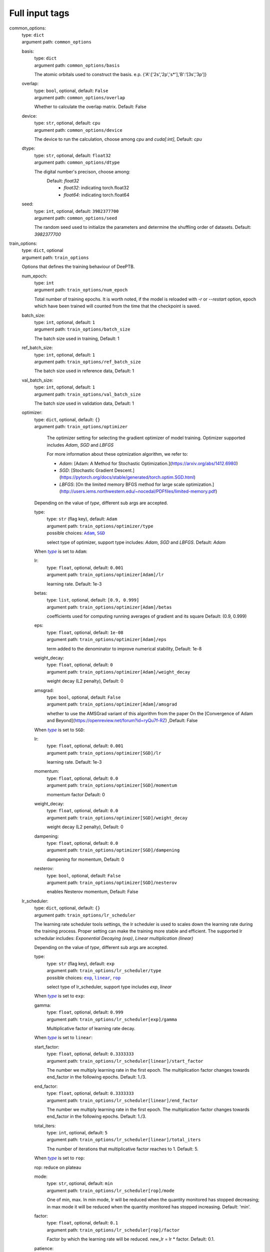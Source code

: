 =================================================
Full input tags
=================================================

.. _`common_options`: 

common_options: 
    | type: ``dict``
    | argument path: ``common_options``

    .. _`common_options/basis`: 

    basis: 
        | type: ``dict``
        | argument path: ``common_options/basis``

        The atomic orbitals used to construct the basis. e.p. {'A':['2s','2p','s*'],'B':'[3s','3p']}

    .. _`common_options/overlap`: 

    overlap: 
        | type: ``bool``, optional, default: ``False``
        | argument path: ``common_options/overlap``

        Whether to calculate the overlap matrix. Default: False

    .. _`common_options/device`: 

    device: 
        | type: ``str``, optional, default: ``cpu``
        | argument path: ``common_options/device``

        The device to run the calculation, choose among `cpu` and `cuda[:int]`, Default: `cpu`

    .. _`common_options/dtype`: 

    dtype: 
        | type: ``str``, optional, default: ``float32``
        | argument path: ``common_options/dtype``

        The digital number's precison, choose among: 
                            Default: `float32`
                                - `float32`: indicating torch.float32
                                - `float64`: indicating torch.float64
                

    .. _`common_options/seed`: 

    seed: 
        | type: ``int``, optional, default: ``3982377700``
        | argument path: ``common_options/seed``

        The random seed used to initialize the parameters and determine the shuffling order of datasets. Default: `3982377700`


.. _`train_options`: 

train_options: 
    | type: ``dict``, optional
    | argument path: ``train_options``

    Options that defines the training behaviour of DeePTB.

    .. _`train_options/num_epoch`: 

    num_epoch: 
        | type: ``int``
        | argument path: ``train_options/num_epoch``

        Total number of training epochs. It is worth noted, if the model is reloaded with `-r` or `--restart` option, epoch which have been trained will counted from the time that the checkpoint is saved.

    .. _`train_options/batch_size`: 

    batch_size: 
        | type: ``int``, optional, default: ``1``
        | argument path: ``train_options/batch_size``

        The batch size used in training, Default: 1

    .. _`train_options/ref_batch_size`: 

    ref_batch_size: 
        | type: ``int``, optional, default: ``1``
        | argument path: ``train_options/ref_batch_size``

        The batch size used in reference data, Default: 1

    .. _`train_options/val_batch_size`: 

    val_batch_size: 
        | type: ``int``, optional, default: ``1``
        | argument path: ``train_options/val_batch_size``

        The batch size used in validation data, Default: 1

    .. _`train_options/optimizer`: 

    optimizer: 
        | type: ``dict``, optional, default: ``{}``
        | argument path: ``train_options/optimizer``

                The optimizer setting for selecting the gradient optimizer of model training. Optimizer supported includes `Adam`, `SGD` and `LBFGS` 

                For more information about these optmization algorithm, we refer to:

                - `Adam`: [Adam: A Method for Stochastic Optimization.](https://arxiv.org/abs/1412.6980)

                - `SGD`: [Stochastic Gradient Descent.](https://pytorch.org/docs/stable/generated/torch.optim.SGD.html)

                - `LBFGS`: [On the limited memory BFGS method for large scale optimization.](http://users.iems.northwestern.edu/~nocedal/PDFfiles/limited-memory.pdf) 

    


        Depending on the value of *type*, different sub args are accepted. 

        .. _`train_options/optimizer/type`: 

        type:
            | type: ``str`` (flag key), default: ``Adam``
            | argument path: ``train_options/optimizer/type`` 
            | possible choices: |code:train_options/optimizer[Adam]|_, |code:train_options/optimizer[SGD]|_

            select type of optimizer, support type includes: `Adam`, `SGD` and `LBFGS`. Default: `Adam`

            .. |code:train_options/optimizer[Adam]| replace:: ``Adam``
            .. _`code:train_options/optimizer[Adam]`: `train_options/optimizer[Adam]`_
            .. |code:train_options/optimizer[SGD]| replace:: ``SGD``
            .. _`code:train_options/optimizer[SGD]`: `train_options/optimizer[SGD]`_

        .. |flag:train_options/optimizer/type| replace:: *type*
        .. _`flag:train_options/optimizer/type`: `train_options/optimizer/type`_


        .. _`train_options/optimizer[Adam]`: 

        When |flag:train_options/optimizer/type|_ is set to ``Adam``: 

        .. _`train_options/optimizer[Adam]/lr`: 

        lr: 
            | type: ``float``, optional, default: ``0.001``
            | argument path: ``train_options/optimizer[Adam]/lr``

            learning rate. Default: 1e-3

        .. _`train_options/optimizer[Adam]/betas`: 

        betas: 
            | type: ``list``, optional, default: ``[0.9, 0.999]``
            | argument path: ``train_options/optimizer[Adam]/betas``

            coefficients used for computing running averages of gradient and its square Default: (0.9, 0.999)

        .. _`train_options/optimizer[Adam]/eps`: 

        eps: 
            | type: ``float``, optional, default: ``1e-08``
            | argument path: ``train_options/optimizer[Adam]/eps``

            term added to the denominator to improve numerical stability, Default: 1e-8

        .. _`train_options/optimizer[Adam]/weight_decay`: 

        weight_decay: 
            | type: ``float``, optional, default: ``0``
            | argument path: ``train_options/optimizer[Adam]/weight_decay``

            weight decay (L2 penalty), Default: 0

        .. _`train_options/optimizer[Adam]/amsgrad`: 

        amsgrad: 
            | type: ``bool``, optional, default: ``False``
            | argument path: ``train_options/optimizer[Adam]/amsgrad``

            whether to use the AMSGrad variant of this algorithm from the paper On the [Convergence of Adam and Beyond](https://openreview.net/forum?id=ryQu7f-RZ) ,Default: False


        .. _`train_options/optimizer[SGD]`: 

        When |flag:train_options/optimizer/type|_ is set to ``SGD``: 

        .. _`train_options/optimizer[SGD]/lr`: 

        lr: 
            | type: ``float``, optional, default: ``0.001``
            | argument path: ``train_options/optimizer[SGD]/lr``

            learning rate. Default: 1e-3

        .. _`train_options/optimizer[SGD]/momentum`: 

        momentum: 
            | type: ``float``, optional, default: ``0.0``
            | argument path: ``train_options/optimizer[SGD]/momentum``

            momentum factor Default: 0

        .. _`train_options/optimizer[SGD]/weight_decay`: 

        weight_decay: 
            | type: ``float``, optional, default: ``0.0``
            | argument path: ``train_options/optimizer[SGD]/weight_decay``

            weight decay (L2 penalty), Default: 0

        .. _`train_options/optimizer[SGD]/dampening`: 

        dampening: 
            | type: ``float``, optional, default: ``0.0``
            | argument path: ``train_options/optimizer[SGD]/dampening``

            dampening for momentum, Default: 0

        .. _`train_options/optimizer[SGD]/nesterov`: 

        nesterov: 
            | type: ``bool``, optional, default: ``False``
            | argument path: ``train_options/optimizer[SGD]/nesterov``

            enables Nesterov momentum, Default: False

    .. _`train_options/lr_scheduler`: 

    lr_scheduler: 
        | type: ``dict``, optional, default: ``{}``
        | argument path: ``train_options/lr_scheduler``

        The learning rate scheduler tools settings, the lr scheduler is used to scales down the learning rate during the training process. Proper setting can make the training more stable and efficient. The supported lr schedular includes: `Exponential Decaying (exp)`, `Linear multiplication (linear)`


        Depending on the value of *type*, different sub args are accepted. 

        .. _`train_options/lr_scheduler/type`: 

        type:
            | type: ``str`` (flag key), default: ``exp``
            | argument path: ``train_options/lr_scheduler/type`` 
            | possible choices: |code:train_options/lr_scheduler[exp]|_, |code:train_options/lr_scheduler[linear]|_, |code:train_options/lr_scheduler[rop]|_

            select type of lr_scheduler, support type includes `exp`, `linear`

            .. |code:train_options/lr_scheduler[exp]| replace:: ``exp``
            .. _`code:train_options/lr_scheduler[exp]`: `train_options/lr_scheduler[exp]`_
            .. |code:train_options/lr_scheduler[linear]| replace:: ``linear``
            .. _`code:train_options/lr_scheduler[linear]`: `train_options/lr_scheduler[linear]`_
            .. |code:train_options/lr_scheduler[rop]| replace:: ``rop``
            .. _`code:train_options/lr_scheduler[rop]`: `train_options/lr_scheduler[rop]`_

        .. |flag:train_options/lr_scheduler/type| replace:: *type*
        .. _`flag:train_options/lr_scheduler/type`: `train_options/lr_scheduler/type`_


        .. _`train_options/lr_scheduler[exp]`: 

        When |flag:train_options/lr_scheduler/type|_ is set to ``exp``: 

        .. _`train_options/lr_scheduler[exp]/gamma`: 

        gamma: 
            | type: ``float``, optional, default: ``0.999``
            | argument path: ``train_options/lr_scheduler[exp]/gamma``

            Multiplicative factor of learning rate decay.


        .. _`train_options/lr_scheduler[linear]`: 

        When |flag:train_options/lr_scheduler/type|_ is set to ``linear``: 

        .. _`train_options/lr_scheduler[linear]/start_factor`: 

        start_factor: 
            | type: ``float``, optional, default: ``0.3333333``
            | argument path: ``train_options/lr_scheduler[linear]/start_factor``

            The number we multiply learning rate in the first epoch.         The multiplication factor changes towards end_factor in the following epochs. Default: 1./3.

        .. _`train_options/lr_scheduler[linear]/end_factor`: 

        end_factor: 
            | type: ``float``, optional, default: ``0.3333333``
            | argument path: ``train_options/lr_scheduler[linear]/end_factor``

            The number we multiply learning rate in the first epoch.     The multiplication factor changes towards end_factor in the following epochs. Default: 1./3.

        .. _`train_options/lr_scheduler[linear]/total_iters`: 

        total_iters: 
            | type: ``int``, optional, default: ``5``
            | argument path: ``train_options/lr_scheduler[linear]/total_iters``

            The number of iterations that multiplicative factor reaches to 1. Default: 5.


        .. _`train_options/lr_scheduler[rop]`: 

        When |flag:train_options/lr_scheduler/type|_ is set to ``rop``: 

        rop: reduce on plateau

        .. _`train_options/lr_scheduler[rop]/mode`: 

        mode: 
            | type: ``str``, optional, default: ``min``
            | argument path: ``train_options/lr_scheduler[rop]/mode``

            One of min, max. In min mode, lr will be reduced when the quantity monitored has stopped decreasing;         in max mode it will be reduced when the quantity monitored has stopped increasing. Default: 'min'.

        .. _`train_options/lr_scheduler[rop]/factor`: 

        factor: 
            | type: ``float``, optional, default: ``0.1``
            | argument path: ``train_options/lr_scheduler[rop]/factor``

            Factor by which the learning rate will be reduced. new_lr = lr * factor. Default: 0.1.

        .. _`train_options/lr_scheduler[rop]/patience`: 

        patience: 
            | type: ``int``, optional, default: ``10``
            | argument path: ``train_options/lr_scheduler[rop]/patience``

            Number of epochs with no improvement after which learning rate will be reduced. For example,         if patience = 2, then we will ignore the first 2 epochs with no improvement,         and will only decrease the LR after the 3rd epoch if the loss still hasn't improved then. Default: 10.

        .. _`train_options/lr_scheduler[rop]/threshold`: 

        threshold: 
            | type: ``float``, optional, default: ``0.0001``
            | argument path: ``train_options/lr_scheduler[rop]/threshold``

            Threshold for measuring the new optimum, to only focus on significant changes. Default: 1e-4.

        .. _`train_options/lr_scheduler[rop]/threshold_mode`: 

        threshold_mode: 
            | type: ``str``, optional, default: ``rel``
            | argument path: ``train_options/lr_scheduler[rop]/threshold_mode``

            One of rel, abs. In rel mode, dynamic_threshold = best * ( 1 + threshold ) in 'max' mode or         best * ( 1 - threshold ) in min mode. In abs mode,         dynamic_threshold = best + threshold in max mode or best - threshold in min mode. Default: 'rel'.

        .. _`train_options/lr_scheduler[rop]/cooldown`: 

        cooldown: 
            | type: ``int``, optional, default: ``0``
            | argument path: ``train_options/lr_scheduler[rop]/cooldown``

            Number of epochs to wait before resuming normal operation after lr has been reduced. Default: 0.

        .. _`train_options/lr_scheduler[rop]/min_lr`: 

        min_lr: 
            | type: ``list`` | ``float``, optional, default: ``0``
            | argument path: ``train_options/lr_scheduler[rop]/min_lr``

            A scalar or a list of scalars.         A lower bound on the learning rate of all param groups or each group respectively. Default: 0.

        .. _`train_options/lr_scheduler[rop]/eps`: 

        eps: 
            | type: ``float``, optional, default: ``1e-08``
            | argument path: ``train_options/lr_scheduler[rop]/eps``

            Minimal decay applied to lr.         If the difference between new and old lr is smaller than eps, the update is ignored. Default: 1e-8.

    .. _`train_options/save_freq`: 

    save_freq: 
        | type: ``int``, optional, default: ``10``
        | argument path: ``train_options/save_freq``

        Frequency, or every how many iteration to saved the current model into checkpoints, The name of checkpoint is formulated as `latest|best_dptb|nnsk_b<bond_cutoff>_c<sk_cutoff>_w<sk_decay_w>`. Default: `10`

    .. _`train_options/validation_freq`: 

    validation_freq: 
        | type: ``int``, optional, default: ``10``
        | argument path: ``train_options/validation_freq``

        Frequency or every how many iteration to do model validation on validation datasets. Default: `10`

    .. _`train_options/display_freq`: 

    display_freq: 
        | type: ``int``, optional, default: ``1``
        | argument path: ``train_options/display_freq``

        Frequency, or every how many iteration to display the training log to screem. Default: `1`

    .. _`train_options/max_ckpt`: 

    max_ckpt: 
        | type: ``int``, optional, default: ``4``
        | argument path: ``train_options/max_ckpt``

        The maximum number of saved checkpoints, Default: 4

    .. _`train_options/loss_options`: 

    loss_options: 
        | type: ``dict``
        | argument path: ``train_options/loss_options``

        .. _`train_options/loss_options/train`: 

        train: 
            | type: ``dict``
            | argument path: ``train_options/loss_options/train``

            Loss options for training.


            Depending on the value of *method*, different sub args are accepted. 

            .. _`train_options/loss_options/train/method`: 

            method:
                | type: ``str`` (flag key)
                | argument path: ``train_options/loss_options/train/method`` 
                | possible choices: |code:train_options/loss_options/train[hamil]|_, |code:train_options/loss_options/train[eigvals]|_, |code:train_options/loss_options/train[hamil_abs]|_, |code:train_options/loss_options/train[hamil_blas]|_

                The loss function type, defined by a string like `<fitting target>_<loss type>`, Default: `eigs_l2dsf`. supported loss functions includes:

                                    - `eigvals`: The mse loss predicted and labeled eigenvalues and Delta eigenvalues between different k.
                                    - `hamil`: 
                                    - `hamil_abs`:
                                    - `hamil_blas`:
                

                .. |code:train_options/loss_options/train[hamil]| replace:: ``hamil``
                .. _`code:train_options/loss_options/train[hamil]`: `train_options/loss_options/train[hamil]`_
                .. |code:train_options/loss_options/train[eigvals]| replace:: ``eigvals``
                .. _`code:train_options/loss_options/train[eigvals]`: `train_options/loss_options/train[eigvals]`_
                .. |code:train_options/loss_options/train[hamil_abs]| replace:: ``hamil_abs``
                .. _`code:train_options/loss_options/train[hamil_abs]`: `train_options/loss_options/train[hamil_abs]`_
                .. |code:train_options/loss_options/train[hamil_blas]| replace:: ``hamil_blas``
                .. _`code:train_options/loss_options/train[hamil_blas]`: `train_options/loss_options/train[hamil_blas]`_

            .. |flag:train_options/loss_options/train/method| replace:: *method*
            .. _`flag:train_options/loss_options/train/method`: `train_options/loss_options/train/method`_


            .. _`train_options/loss_options/train[hamil]`: 

            When |flag:train_options/loss_options/train/method|_ is set to ``hamil``: 

            .. _`train_options/loss_options/train[hamil]/onsite_shift`: 

            onsite_shift: 
                | type: ``bool``, optional, default: ``False``
                | argument path: ``train_options/loss_options/train[hamil]/onsite_shift``

                Whether to use onsite shift in loss function. Default: False


            .. _`train_options/loss_options/train[eigvals]`: 

            When |flag:train_options/loss_options/train/method|_ is set to ``eigvals``: 

            .. _`train_options/loss_options/train[eigvals]/diff_on`: 

            diff_on: 
                | type: ``bool``, optional, default: ``False``
                | argument path: ``train_options/loss_options/train[eigvals]/diff_on``

                Whether to use random differences in loss function. Default: False

            .. _`train_options/loss_options/train[eigvals]/eout_weight`: 

            eout_weight: 
                | type: ``float``, optional, default: ``0.01``
                | argument path: ``train_options/loss_options/train[eigvals]/eout_weight``

                The weight of eigenvalue out of range. Default: 0.01

            .. _`train_options/loss_options/train[eigvals]/diff_weight`: 

            diff_weight: 
                | type: ``float``, optional, default: ``0.01``
                | argument path: ``train_options/loss_options/train[eigvals]/diff_weight``

                The weight of eigenvalue difference. Default: 0.01


            .. _`train_options/loss_options/train[hamil_abs]`: 

            When |flag:train_options/loss_options/train/method|_ is set to ``hamil_abs``: 

            .. _`train_options/loss_options/train[hamil_abs]/onsite_shift`: 

            onsite_shift: 
                | type: ``bool``, optional, default: ``False``
                | argument path: ``train_options/loss_options/train[hamil_abs]/onsite_shift``

                Whether to use onsite shift in loss function. Default: False


            .. _`train_options/loss_options/train[hamil_blas]`: 

            When |flag:train_options/loss_options/train/method|_ is set to ``hamil_blas``: 

            .. _`train_options/loss_options/train[hamil_blas]/onsite_shift`: 

            onsite_shift: 
                | type: ``bool``, optional, default: ``False``
                | argument path: ``train_options/loss_options/train[hamil_blas]/onsite_shift``

                Whether to use onsite shift in loss function. Default: False

        .. _`train_options/loss_options/validation`: 

        validation: 
            | type: ``dict``, optional
            | argument path: ``train_options/loss_options/validation``

            Loss options for validation.


            Depending on the value of *method*, different sub args are accepted. 

            .. _`train_options/loss_options/validation/method`: 

            method:
                | type: ``str`` (flag key)
                | argument path: ``train_options/loss_options/validation/method`` 
                | possible choices: |code:train_options/loss_options/validation[hamil]|_, |code:train_options/loss_options/validation[eigvals]|_, |code:train_options/loss_options/validation[hamil_abs]|_, |code:train_options/loss_options/validation[hamil_blas]|_

                The loss function type, defined by a string like `<fitting target>_<loss type>`, Default: `eigs_l2dsf`. supported loss functions includes:

                                    - `eigvals`: The mse loss predicted and labeled eigenvalues and Delta eigenvalues between different k.
                                    - `hamil`: 
                                    - `hamil_abs`:
                                    - `hamil_blas`:
                

                .. |code:train_options/loss_options/validation[hamil]| replace:: ``hamil``
                .. _`code:train_options/loss_options/validation[hamil]`: `train_options/loss_options/validation[hamil]`_
                .. |code:train_options/loss_options/validation[eigvals]| replace:: ``eigvals``
                .. _`code:train_options/loss_options/validation[eigvals]`: `train_options/loss_options/validation[eigvals]`_
                .. |code:train_options/loss_options/validation[hamil_abs]| replace:: ``hamil_abs``
                .. _`code:train_options/loss_options/validation[hamil_abs]`: `train_options/loss_options/validation[hamil_abs]`_
                .. |code:train_options/loss_options/validation[hamil_blas]| replace:: ``hamil_blas``
                .. _`code:train_options/loss_options/validation[hamil_blas]`: `train_options/loss_options/validation[hamil_blas]`_

            .. |flag:train_options/loss_options/validation/method| replace:: *method*
            .. _`flag:train_options/loss_options/validation/method`: `train_options/loss_options/validation/method`_


            .. _`train_options/loss_options/validation[hamil]`: 

            When |flag:train_options/loss_options/validation/method|_ is set to ``hamil``: 

            .. _`train_options/loss_options/validation[hamil]/onsite_shift`: 

            onsite_shift: 
                | type: ``bool``, optional, default: ``False``
                | argument path: ``train_options/loss_options/validation[hamil]/onsite_shift``

                Whether to use onsite shift in loss function. Default: False


            .. _`train_options/loss_options/validation[eigvals]`: 

            When |flag:train_options/loss_options/validation/method|_ is set to ``eigvals``: 

            .. _`train_options/loss_options/validation[eigvals]/diff_on`: 

            diff_on: 
                | type: ``bool``, optional, default: ``False``
                | argument path: ``train_options/loss_options/validation[eigvals]/diff_on``

                Whether to use random differences in loss function. Default: False

            .. _`train_options/loss_options/validation[eigvals]/eout_weight`: 

            eout_weight: 
                | type: ``float``, optional, default: ``0.01``
                | argument path: ``train_options/loss_options/validation[eigvals]/eout_weight``

                The weight of eigenvalue out of range. Default: 0.01

            .. _`train_options/loss_options/validation[eigvals]/diff_weight`: 

            diff_weight: 
                | type: ``float``, optional, default: ``0.01``
                | argument path: ``train_options/loss_options/validation[eigvals]/diff_weight``

                The weight of eigenvalue difference. Default: 0.01


            .. _`train_options/loss_options/validation[hamil_abs]`: 

            When |flag:train_options/loss_options/validation/method|_ is set to ``hamil_abs``: 

            .. _`train_options/loss_options/validation[hamil_abs]/onsite_shift`: 

            onsite_shift: 
                | type: ``bool``, optional, default: ``False``
                | argument path: ``train_options/loss_options/validation[hamil_abs]/onsite_shift``

                Whether to use onsite shift in loss function. Default: False


            .. _`train_options/loss_options/validation[hamil_blas]`: 

            When |flag:train_options/loss_options/validation/method|_ is set to ``hamil_blas``: 

            .. _`train_options/loss_options/validation[hamil_blas]/onsite_shift`: 

            onsite_shift: 
                | type: ``bool``, optional, default: ``False``
                | argument path: ``train_options/loss_options/validation[hamil_blas]/onsite_shift``

                Whether to use onsite shift in loss function. Default: False

        .. _`train_options/loss_options/reference`: 

        reference: 
            | type: ``dict``, optional
            | argument path: ``train_options/loss_options/reference``

            Loss options for reference data in training.


            Depending on the value of *method*, different sub args are accepted. 

            .. _`train_options/loss_options/reference/method`: 

            method:
                | type: ``str`` (flag key)
                | argument path: ``train_options/loss_options/reference/method`` 
                | possible choices: |code:train_options/loss_options/reference[hamil]|_, |code:train_options/loss_options/reference[eigvals]|_, |code:train_options/loss_options/reference[hamil_abs]|_, |code:train_options/loss_options/reference[hamil_blas]|_

                The loss function type, defined by a string like `<fitting target>_<loss type>`, Default: `eigs_l2dsf`. supported loss functions includes:

                                    - `eigvals`: The mse loss predicted and labeled eigenvalues and Delta eigenvalues between different k.
                                    - `hamil`: 
                                    - `hamil_abs`:
                                    - `hamil_blas`:
                

                .. |code:train_options/loss_options/reference[hamil]| replace:: ``hamil``
                .. _`code:train_options/loss_options/reference[hamil]`: `train_options/loss_options/reference[hamil]`_
                .. |code:train_options/loss_options/reference[eigvals]| replace:: ``eigvals``
                .. _`code:train_options/loss_options/reference[eigvals]`: `train_options/loss_options/reference[eigvals]`_
                .. |code:train_options/loss_options/reference[hamil_abs]| replace:: ``hamil_abs``
                .. _`code:train_options/loss_options/reference[hamil_abs]`: `train_options/loss_options/reference[hamil_abs]`_
                .. |code:train_options/loss_options/reference[hamil_blas]| replace:: ``hamil_blas``
                .. _`code:train_options/loss_options/reference[hamil_blas]`: `train_options/loss_options/reference[hamil_blas]`_

            .. |flag:train_options/loss_options/reference/method| replace:: *method*
            .. _`flag:train_options/loss_options/reference/method`: `train_options/loss_options/reference/method`_


            .. _`train_options/loss_options/reference[hamil]`: 

            When |flag:train_options/loss_options/reference/method|_ is set to ``hamil``: 

            .. _`train_options/loss_options/reference[hamil]/onsite_shift`: 

            onsite_shift: 
                | type: ``bool``, optional, default: ``False``
                | argument path: ``train_options/loss_options/reference[hamil]/onsite_shift``

                Whether to use onsite shift in loss function. Default: False


            .. _`train_options/loss_options/reference[eigvals]`: 

            When |flag:train_options/loss_options/reference/method|_ is set to ``eigvals``: 

            .. _`train_options/loss_options/reference[eigvals]/diff_on`: 

            diff_on: 
                | type: ``bool``, optional, default: ``False``
                | argument path: ``train_options/loss_options/reference[eigvals]/diff_on``

                Whether to use random differences in loss function. Default: False

            .. _`train_options/loss_options/reference[eigvals]/eout_weight`: 

            eout_weight: 
                | type: ``float``, optional, default: ``0.01``
                | argument path: ``train_options/loss_options/reference[eigvals]/eout_weight``

                The weight of eigenvalue out of range. Default: 0.01

            .. _`train_options/loss_options/reference[eigvals]/diff_weight`: 

            diff_weight: 
                | type: ``float``, optional, default: ``0.01``
                | argument path: ``train_options/loss_options/reference[eigvals]/diff_weight``

                The weight of eigenvalue difference. Default: 0.01


            .. _`train_options/loss_options/reference[hamil_abs]`: 

            When |flag:train_options/loss_options/reference/method|_ is set to ``hamil_abs``: 

            .. _`train_options/loss_options/reference[hamil_abs]/onsite_shift`: 

            onsite_shift: 
                | type: ``bool``, optional, default: ``False``
                | argument path: ``train_options/loss_options/reference[hamil_abs]/onsite_shift``

                Whether to use onsite shift in loss function. Default: False


            .. _`train_options/loss_options/reference[hamil_blas]`: 

            When |flag:train_options/loss_options/reference/method|_ is set to ``hamil_blas``: 

            .. _`train_options/loss_options/reference[hamil_blas]/onsite_shift`: 

            onsite_shift: 
                | type: ``bool``, optional, default: ``False``
                | argument path: ``train_options/loss_options/reference[hamil_blas]/onsite_shift``

                Whether to use onsite shift in loss function. Default: False


.. _`data_options`: 

data_options: 
    | type: ``dict``
    | argument path: ``data_options``

    The options for dataset settings in training.

    .. _`data_options/train`: 

    train: 
        | type: ``dict``
        | argument path: ``data_options/train``

        The dataset settings for training.

        .. _`data_options/train/type`: 

        type: 
            | type: ``str``, optional, default: ``DefaultDataset``
            | argument path: ``data_options/train/type``

            The type of dataset.

        .. _`data_options/train/root`: 

        root: 
            | type: ``str``
            | argument path: ``data_options/train/root``

            This is where the dataset stores data files.

        .. _`data_options/train/prefix`: 

        prefix: 
            | type: ``str`` | ``NoneType``, optional, default: ``None``
            | argument path: ``data_options/train/prefix``

            The prefix of the folders under root, which will be loaded in dataset.

        .. _`data_options/train/separator`: 

        separator: 
            | type: ``str``, optional, default: ``.``
            | argument path: ``data_options/train/separator``

            the sepatator used to separate the prefix and suffix in the dataset directory. Default: '.'

        .. _`data_options/train/get_Hamiltonian`: 

        get_Hamiltonian: 
            | type: ``bool``, optional, default: ``False``
            | argument path: ``data_options/train/get_Hamiltonian``

            Choose whether the Hamiltonian blocks (and overlap blocks, if provided) are loaded when building dataset.

        .. _`data_options/train/get_overlap`: 

        get_overlap: 
            | type: ``bool``, optional, default: ``False``
            | argument path: ``data_options/train/get_overlap``

            Choose whether the overlap blocks are loaded when building dataset.

        .. _`data_options/train/get_DM`: 

        get_DM: 
            | type: ``bool``, optional, default: ``False``
            | argument path: ``data_options/train/get_DM``

            Choose whether the density matrix is loaded when building dataset.

        .. _`data_options/train/get_eigenvalues`: 

        get_eigenvalues: 
            | type: ``bool``, optional, default: ``False``
            | argument path: ``data_options/train/get_eigenvalues``

            Choose whether the eigenvalues and k-points are loaded when building dataset.

    .. _`data_options/validation`: 

    validation: 
        | type: ``dict``, optional
        | argument path: ``data_options/validation``

        The dataset settings for validation.

        .. _`data_options/validation/type`: 

        type: 
            | type: ``str``, optional, default: ``DefaultDataset``
            | argument path: ``data_options/validation/type``

            The type of dataset.

        .. _`data_options/validation/root`: 

        root: 
            | type: ``str``
            | argument path: ``data_options/validation/root``

            This is where the dataset stores data files.

        .. _`data_options/validation/prefix`: 

        prefix: 
            | type: ``str`` | ``NoneType``, optional, default: ``None``
            | argument path: ``data_options/validation/prefix``

            The prefix of the folders under root, which will be loaded in dataset.

        .. _`data_options/validation/separator`: 

        separator: 
            | type: ``str``, optional, default: ``.``
            | argument path: ``data_options/validation/separator``

            the sepatator used to separate the prefix and suffix in the dataset directory. Default: '.'

        .. _`data_options/validation/get_Hamiltonian`: 

        get_Hamiltonian: 
            | type: ``bool``, optional, default: ``False``
            | argument path: ``data_options/validation/get_Hamiltonian``

            Choose whether the Hamiltonian blocks (and overlap blocks, if provided) are loaded when building dataset.

        .. _`data_options/validation/get_overlap`: 

        get_overlap: 
            | type: ``bool``, optional, default: ``False``
            | argument path: ``data_options/validation/get_overlap``

            Choose whether the overlap blocks are loaded when building dataset.

        .. _`data_options/validation/get_DM`: 

        get_DM: 
            | type: ``bool``, optional, default: ``False``
            | argument path: ``data_options/validation/get_DM``

            Choose whether the density matrix is loaded when building dataset.

        .. _`data_options/validation/get_eigenvalues`: 

        get_eigenvalues: 
            | type: ``bool``, optional, default: ``False``
            | argument path: ``data_options/validation/get_eigenvalues``

            Choose whether the eigenvalues and k-points are loaded when building dataset.

    .. _`data_options/reference`: 

    reference: 
        | type: ``dict``, optional
        | argument path: ``data_options/reference``

        The dataset settings for reference.

        .. _`data_options/reference/type`: 

        type: 
            | type: ``str``, optional, default: ``DefaultDataset``
            | argument path: ``data_options/reference/type``

            The type of dataset.

        .. _`data_options/reference/root`: 

        root: 
            | type: ``str``
            | argument path: ``data_options/reference/root``

            This is where the dataset stores data files.

        .. _`data_options/reference/prefix`: 

        prefix: 
            | type: ``str`` | ``NoneType``, optional, default: ``None``
            | argument path: ``data_options/reference/prefix``

            The prefix of the folders under root, which will be loaded in dataset.

        .. _`data_options/reference/separator`: 

        separator: 
            | type: ``str``, optional, default: ``.``
            | argument path: ``data_options/reference/separator``

            the sepatator used to separate the prefix and suffix in the dataset directory. Default: '.'

        .. _`data_options/reference/get_Hamiltonian`: 

        get_Hamiltonian: 
            | type: ``bool``, optional, default: ``False``
            | argument path: ``data_options/reference/get_Hamiltonian``

            Choose whether the Hamiltonian blocks (and overlap blocks, if provided) are loaded when building dataset.

        .. _`data_options/reference/get_overlap`: 

        get_overlap: 
            | type: ``bool``, optional, default: ``False``
            | argument path: ``data_options/reference/get_overlap``

            Choose whether the overlap blocks are loaded when building dataset.

        .. _`data_options/reference/get_DM`: 

        get_DM: 
            | type: ``bool``, optional, default: ``False``
            | argument path: ``data_options/reference/get_DM``

            Choose whether the density matrix is loaded when building dataset.

        .. _`data_options/reference/get_eigenvalues`: 

        get_eigenvalues: 
            | type: ``bool``, optional, default: ``False``
            | argument path: ``data_options/reference/get_eigenvalues``

            Choose whether the eigenvalues and k-points are loaded when building dataset.


.. _`model_options`: 

model_options: 
    | type: ``dict``, optional
    | argument path: ``model_options``

    The parameters to define the `nnsk`,`mix` and `dptb` model.

    .. _`model_options/embedding`: 

    embedding: 
        | type: ``dict``, optional
        | argument path: ``model_options/embedding``

        The parameters to define the embedding model.


        Depending on the value of *method*, different sub args are accepted. 

        .. _`model_options/embedding/method`: 

        method:
            | type: ``str`` (flag key), default: ``se2``
            | argument path: ``model_options/embedding/method`` 
            | possible choices: |code:model_options/embedding[se2]|_, |code:model_options/embedding[baseline]|_, |code:model_options/embedding[deeph-e3]|_, |code:model_options/embedding[e3baseline_0]|_, |code:model_options/embedding[e3baseline_1]|_, |code:model_options/embedding[e3baseline_2]|_, |code:model_options/embedding[e3baseline_3]|_, |code:model_options/embedding[e3baseline_4]|_, |code:model_options/embedding[e3baseline_5]|_, |code:model_options/embedding[e3baseline_6]|_, |code:model_options/embedding[e3baseline_nonlocal]|_

            The parameters to define the embedding model.

            .. |code:model_options/embedding[se2]| replace:: ``se2``
            .. _`code:model_options/embedding[se2]`: `model_options/embedding[se2]`_
            .. |code:model_options/embedding[baseline]| replace:: ``baseline``
            .. _`code:model_options/embedding[baseline]`: `model_options/embedding[baseline]`_
            .. |code:model_options/embedding[deeph-e3]| replace:: ``deeph-e3``
            .. _`code:model_options/embedding[deeph-e3]`: `model_options/embedding[deeph-e3]`_
            .. |code:model_options/embedding[e3baseline_0]| replace:: ``e3baseline_0``
            .. _`code:model_options/embedding[e3baseline_0]`: `model_options/embedding[e3baseline_0]`_
            .. |code:model_options/embedding[e3baseline_1]| replace:: ``e3baseline_1``
            .. _`code:model_options/embedding[e3baseline_1]`: `model_options/embedding[e3baseline_1]`_
            .. |code:model_options/embedding[e3baseline_2]| replace:: ``e3baseline_2``
            .. _`code:model_options/embedding[e3baseline_2]`: `model_options/embedding[e3baseline_2]`_
            .. |code:model_options/embedding[e3baseline_3]| replace:: ``e3baseline_3``
            .. _`code:model_options/embedding[e3baseline_3]`: `model_options/embedding[e3baseline_3]`_
            .. |code:model_options/embedding[e3baseline_4]| replace:: ``e3baseline_4``
            .. _`code:model_options/embedding[e3baseline_4]`: `model_options/embedding[e3baseline_4]`_
            .. |code:model_options/embedding[e3baseline_5]| replace:: ``e3baseline_5``
            .. _`code:model_options/embedding[e3baseline_5]`: `model_options/embedding[e3baseline_5]`_
            .. |code:model_options/embedding[e3baseline_6]| replace:: ``e3baseline_6``
            .. _`code:model_options/embedding[e3baseline_6]`: `model_options/embedding[e3baseline_6]`_
            .. |code:model_options/embedding[e3baseline_nonlocal]| replace:: ``e3baseline_nonlocal``
            .. _`code:model_options/embedding[e3baseline_nonlocal]`: `model_options/embedding[e3baseline_nonlocal]`_

        .. |flag:model_options/embedding/method| replace:: *method*
        .. _`flag:model_options/embedding/method`: `model_options/embedding/method`_


        .. _`model_options/embedding[se2]`: 

        When |flag:model_options/embedding/method|_ is set to ``se2``: 

        .. _`model_options/embedding[se2]/rs`: 

        rs: 
            | type: ``float`` | ``int``
            | argument path: ``model_options/embedding[se2]/rs``

            The soft cutoff where the smooth function starts.

        .. _`model_options/embedding[se2]/rc`: 

        rc: 
            | type: ``float`` | ``int``
            | argument path: ``model_options/embedding[se2]/rc``

            The hard cutoff where the smooth function value ~0.0

        .. _`model_options/embedding[se2]/radial_net`: 

        radial_net: 
            | type: ``dict``
            | argument path: ``model_options/embedding[se2]/radial_net``

            network to build the descriptors.

            .. _`model_options/embedding[se2]/radial_net/neurons`: 

            neurons: 
                | type: ``list``
                | argument path: ``model_options/embedding[se2]/radial_net/neurons``

                the size of nn for descriptor

            .. _`model_options/embedding[se2]/radial_net/activation`: 

            activation: 
                | type: ``str``, optional, default: ``tanh``
                | argument path: ``model_options/embedding[se2]/radial_net/activation``

                activation

            .. _`model_options/embedding[se2]/radial_net/if_batch_normalized`: 

            if_batch_normalized: 
                | type: ``bool``, optional, default: ``False``
                | argument path: ``model_options/embedding[se2]/radial_net/if_batch_normalized``

                whether to turn on the batch normalization.

        .. _`model_options/embedding[se2]/n_axis`: 

        n_axis: 
            | type: ``int`` | ``NoneType``, optional, default: ``None``
            | argument path: ``model_options/embedding[se2]/n_axis``

            the out axis shape of the deepmd-se2 descriptor.


        .. _`model_options/embedding[baseline]`: 

        When |flag:model_options/embedding/method|_ is set to ``baseline``: 

        .. _`model_options/embedding[baseline]/p`: 

        p: 
            | type: ``float`` | ``int``
            | argument path: ``model_options/embedding[baseline]/p``

        .. _`model_options/embedding[baseline]/rc`: 

        rc: 
            | type: ``float`` | ``int``
            | argument path: ``model_options/embedding[baseline]/rc``

        .. _`model_options/embedding[baseline]/n_basis`: 

        n_basis: 
            | type: ``int``
            | argument path: ``model_options/embedding[baseline]/n_basis``

        .. _`model_options/embedding[baseline]/n_radial`: 

        n_radial: 
            | type: ``int``
            | argument path: ``model_options/embedding[baseline]/n_radial``

        .. _`model_options/embedding[baseline]/n_sqrt_radial`: 

        n_sqrt_radial: 
            | type: ``int``
            | argument path: ``model_options/embedding[baseline]/n_sqrt_radial``

        .. _`model_options/embedding[baseline]/n_layer`: 

        n_layer: 
            | type: ``int``
            | argument path: ``model_options/embedding[baseline]/n_layer``

        .. _`model_options/embedding[baseline]/radial_net`: 

        radial_net: 
            | type: ``dict``
            | argument path: ``model_options/embedding[baseline]/radial_net``

            .. _`model_options/embedding[baseline]/radial_net/neurons`: 

            neurons: 
                | type: ``list``
                | argument path: ``model_options/embedding[baseline]/radial_net/neurons``

            .. _`model_options/embedding[baseline]/radial_net/activation`: 

            activation: 
                | type: ``str``, optional, default: ``tanh``
                | argument path: ``model_options/embedding[baseline]/radial_net/activation``

            .. _`model_options/embedding[baseline]/radial_net/if_batch_normalized`: 

            if_batch_normalized: 
                | type: ``bool``, optional, default: ``False``
                | argument path: ``model_options/embedding[baseline]/radial_net/if_batch_normalized``

        .. _`model_options/embedding[baseline]/hidden_net`: 

        hidden_net: 
            | type: ``dict``
            | argument path: ``model_options/embedding[baseline]/hidden_net``

            .. _`model_options/embedding[baseline]/hidden_net/neurons`: 

            neurons: 
                | type: ``list``
                | argument path: ``model_options/embedding[baseline]/hidden_net/neurons``

            .. _`model_options/embedding[baseline]/hidden_net/activation`: 

            activation: 
                | type: ``str``, optional, default: ``tanh``
                | argument path: ``model_options/embedding[baseline]/hidden_net/activation``

            .. _`model_options/embedding[baseline]/hidden_net/if_batch_normalized`: 

            if_batch_normalized: 
                | type: ``bool``, optional, default: ``False``
                | argument path: ``model_options/embedding[baseline]/hidden_net/if_batch_normalized``

        .. _`model_options/embedding[baseline]/n_axis`: 

        n_axis: 
            | type: ``int`` | ``NoneType``, optional, default: ``None``
            | argument path: ``model_options/embedding[baseline]/n_axis``


        .. _`model_options/embedding[deeph-e3]`: 

        When |flag:model_options/embedding/method|_ is set to ``deeph-e3``: 

        .. _`model_options/embedding[deeph-e3]/irreps_embed`: 

        irreps_embed: 
            | type: ``str``, optional, default: ``64x0e``
            | argument path: ``model_options/embedding[deeph-e3]/irreps_embed``

        .. _`model_options/embedding[deeph-e3]/irreps_mid`: 

        irreps_mid: 
            | type: ``str``, optional, default: ``64x0e+32x1o+16x2e+8x3o+8x4e+4x5o``
            | argument path: ``model_options/embedding[deeph-e3]/irreps_mid``

        .. _`model_options/embedding[deeph-e3]/lmax`: 

        lmax: 
            | type: ``int``, optional, default: ``3``
            | argument path: ``model_options/embedding[deeph-e3]/lmax``

        .. _`model_options/embedding[deeph-e3]/n_basis`: 

        n_basis: 
            | type: ``int``, optional, default: ``128``
            | argument path: ``model_options/embedding[deeph-e3]/n_basis``

        .. _`model_options/embedding[deeph-e3]/rc`: 

        rc: 
            | type: ``float``
            | argument path: ``model_options/embedding[deeph-e3]/rc``

        .. _`model_options/embedding[deeph-e3]/n_layer`: 

        n_layer: 
            | type: ``int``, optional, default: ``3``
            | argument path: ``model_options/embedding[deeph-e3]/n_layer``


        .. _`model_options/embedding[e3baseline_0]`: 

        When |flag:model_options/embedding/method|_ is set to ``e3baseline_0``: 

        .. _`model_options/embedding[e3baseline_0]/irreps_hidden`: 

        irreps_hidden: 
            | type: ``str``, optional, default: ``64x0e+32x1o+16x2e+8x3o+8x4e+4x5o``
            | argument path: ``model_options/embedding[e3baseline_0]/irreps_hidden``

        .. _`model_options/embedding[e3baseline_0]/lmax`: 

        lmax: 
            | type: ``int``, optional, default: ``3``
            | argument path: ``model_options/embedding[e3baseline_0]/lmax``

        .. _`model_options/embedding[e3baseline_0]/avg_num_neighbors`: 

        avg_num_neighbors: 
            | type: ``float`` | ``int``, optional, default: ``50``
            | argument path: ``model_options/embedding[e3baseline_0]/avg_num_neighbors``

        .. _`model_options/embedding[e3baseline_0]/r_max`: 

        r_max: 
            | type: ``dict`` | ``float`` | ``int``
            | argument path: ``model_options/embedding[e3baseline_0]/r_max``

        .. _`model_options/embedding[e3baseline_0]/n_layers`: 

        n_layers: 
            | type: ``int``, optional, default: ``3``
            | argument path: ``model_options/embedding[e3baseline_0]/n_layers``

        .. _`model_options/embedding[e3baseline_0]/n_radial_basis`: 

        n_radial_basis: 
            | type: ``int``, optional, default: ``3``
            | argument path: ``model_options/embedding[e3baseline_0]/n_radial_basis``

        .. _`model_options/embedding[e3baseline_0]/PolynomialCutoff_p`: 

        PolynomialCutoff_p: 
            | type: ``int``, optional, default: ``6``
            | argument path: ``model_options/embedding[e3baseline_0]/PolynomialCutoff_p``

            The order of polynomial cutoff function. Default: 6

        .. _`model_options/embedding[e3baseline_0]/latent_kwargs`: 

        latent_kwargs: 
            | type: ``dict`` | ``NoneType``, optional, default: ``None``
            | argument path: ``model_options/embedding[e3baseline_0]/latent_kwargs``

        .. _`model_options/embedding[e3baseline_0]/env_embed_multiplicity`: 

        env_embed_multiplicity: 
            | type: ``int``, optional, default: ``1``
            | argument path: ``model_options/embedding[e3baseline_0]/env_embed_multiplicity``

        .. _`model_options/embedding[e3baseline_0]/linear_after_env_embed`: 

        linear_after_env_embed: 
            | type: ``bool``, optional, default: ``False``
            | argument path: ``model_options/embedding[e3baseline_0]/linear_after_env_embed``

        .. _`model_options/embedding[e3baseline_0]/latent_resnet_update_ratios_learnable`: 

        latent_resnet_update_ratios_learnable: 
            | type: ``bool``, optional, default: ``False``
            | argument path: ``model_options/embedding[e3baseline_0]/latent_resnet_update_ratios_learnable``


        .. _`model_options/embedding[e3baseline_1]`: 

        When |flag:model_options/embedding/method|_ is set to ``e3baseline_1``: 

        .. _`model_options/embedding[e3baseline_1]/irreps_hidden`: 

        irreps_hidden: 
            | type: ``str``, optional, default: ``64x0e+32x1o+16x2e+8x3o+8x4e+4x5o``
            | argument path: ``model_options/embedding[e3baseline_1]/irreps_hidden``

        .. _`model_options/embedding[e3baseline_1]/lmax`: 

        lmax: 
            | type: ``int``, optional, default: ``3``
            | argument path: ``model_options/embedding[e3baseline_1]/lmax``

        .. _`model_options/embedding[e3baseline_1]/avg_num_neighbors`: 

        avg_num_neighbors: 
            | type: ``float`` | ``int``, optional, default: ``50``
            | argument path: ``model_options/embedding[e3baseline_1]/avg_num_neighbors``

        .. _`model_options/embedding[e3baseline_1]/r_max`: 

        r_max: 
            | type: ``dict`` | ``float`` | ``int``
            | argument path: ``model_options/embedding[e3baseline_1]/r_max``

        .. _`model_options/embedding[e3baseline_1]/n_layers`: 

        n_layers: 
            | type: ``int``, optional, default: ``3``
            | argument path: ``model_options/embedding[e3baseline_1]/n_layers``

        .. _`model_options/embedding[e3baseline_1]/n_radial_basis`: 

        n_radial_basis: 
            | type: ``int``, optional, default: ``3``
            | argument path: ``model_options/embedding[e3baseline_1]/n_radial_basis``

        .. _`model_options/embedding[e3baseline_1]/PolynomialCutoff_p`: 

        PolynomialCutoff_p: 
            | type: ``int``, optional, default: ``6``
            | argument path: ``model_options/embedding[e3baseline_1]/PolynomialCutoff_p``

            The order of polynomial cutoff function. Default: 6

        .. _`model_options/embedding[e3baseline_1]/latent_kwargs`: 

        latent_kwargs: 
            | type: ``dict`` | ``NoneType``, optional, default: ``None``
            | argument path: ``model_options/embedding[e3baseline_1]/latent_kwargs``

        .. _`model_options/embedding[e3baseline_1]/env_embed_multiplicity`: 

        env_embed_multiplicity: 
            | type: ``int``, optional, default: ``1``
            | argument path: ``model_options/embedding[e3baseline_1]/env_embed_multiplicity``

        .. _`model_options/embedding[e3baseline_1]/linear_after_env_embed`: 

        linear_after_env_embed: 
            | type: ``bool``, optional, default: ``False``
            | argument path: ``model_options/embedding[e3baseline_1]/linear_after_env_embed``

        .. _`model_options/embedding[e3baseline_1]/latent_resnet_update_ratios_learnable`: 

        latent_resnet_update_ratios_learnable: 
            | type: ``bool``, optional, default: ``False``
            | argument path: ``model_options/embedding[e3baseline_1]/latent_resnet_update_ratios_learnable``


        .. _`model_options/embedding[e3baseline_2]`: 

        When |flag:model_options/embedding/method|_ is set to ``e3baseline_2``: 

        .. _`model_options/embedding[e3baseline_2]/irreps_hidden`: 

        irreps_hidden: 
            | type: ``str``, optional, default: ``64x0e+32x1o+16x2e+8x3o+8x4e+4x5o``
            | argument path: ``model_options/embedding[e3baseline_2]/irreps_hidden``

        .. _`model_options/embedding[e3baseline_2]/lmax`: 

        lmax: 
            | type: ``int``, optional, default: ``3``
            | argument path: ``model_options/embedding[e3baseline_2]/lmax``

        .. _`model_options/embedding[e3baseline_2]/avg_num_neighbors`: 

        avg_num_neighbors: 
            | type: ``float`` | ``int``, optional, default: ``50``
            | argument path: ``model_options/embedding[e3baseline_2]/avg_num_neighbors``

        .. _`model_options/embedding[e3baseline_2]/r_max`: 

        r_max: 
            | type: ``dict`` | ``float`` | ``int``
            | argument path: ``model_options/embedding[e3baseline_2]/r_max``

        .. _`model_options/embedding[e3baseline_2]/n_layers`: 

        n_layers: 
            | type: ``int``, optional, default: ``3``
            | argument path: ``model_options/embedding[e3baseline_2]/n_layers``

        .. _`model_options/embedding[e3baseline_2]/n_radial_basis`: 

        n_radial_basis: 
            | type: ``int``, optional, default: ``3``
            | argument path: ``model_options/embedding[e3baseline_2]/n_radial_basis``

        .. _`model_options/embedding[e3baseline_2]/PolynomialCutoff_p`: 

        PolynomialCutoff_p: 
            | type: ``int``, optional, default: ``6``
            | argument path: ``model_options/embedding[e3baseline_2]/PolynomialCutoff_p``

            The order of polynomial cutoff function. Default: 6

        .. _`model_options/embedding[e3baseline_2]/latent_kwargs`: 

        latent_kwargs: 
            | type: ``dict`` | ``NoneType``, optional, default: ``None``
            | argument path: ``model_options/embedding[e3baseline_2]/latent_kwargs``

        .. _`model_options/embedding[e3baseline_2]/env_embed_multiplicity`: 

        env_embed_multiplicity: 
            | type: ``int``, optional, default: ``1``
            | argument path: ``model_options/embedding[e3baseline_2]/env_embed_multiplicity``

        .. _`model_options/embedding[e3baseline_2]/linear_after_env_embed`: 

        linear_after_env_embed: 
            | type: ``bool``, optional, default: ``False``
            | argument path: ``model_options/embedding[e3baseline_2]/linear_after_env_embed``

        .. _`model_options/embedding[e3baseline_2]/latent_resnet_update_ratios_learnable`: 

        latent_resnet_update_ratios_learnable: 
            | type: ``bool``, optional, default: ``False``
            | argument path: ``model_options/embedding[e3baseline_2]/latent_resnet_update_ratios_learnable``


        .. _`model_options/embedding[e3baseline_3]`: 

        When |flag:model_options/embedding/method|_ is set to ``e3baseline_3``: 

        .. _`model_options/embedding[e3baseline_3]/irreps_hidden`: 

        irreps_hidden: 
            | type: ``str``, optional, default: ``64x0e+32x1o+16x2e+8x3o+8x4e+4x5o``
            | argument path: ``model_options/embedding[e3baseline_3]/irreps_hidden``

        .. _`model_options/embedding[e3baseline_3]/lmax`: 

        lmax: 
            | type: ``int``, optional, default: ``3``
            | argument path: ``model_options/embedding[e3baseline_3]/lmax``

        .. _`model_options/embedding[e3baseline_3]/avg_num_neighbors`: 

        avg_num_neighbors: 
            | type: ``float`` | ``int``, optional, default: ``50``
            | argument path: ``model_options/embedding[e3baseline_3]/avg_num_neighbors``

        .. _`model_options/embedding[e3baseline_3]/r_max`: 

        r_max: 
            | type: ``dict`` | ``float`` | ``int``
            | argument path: ``model_options/embedding[e3baseline_3]/r_max``

        .. _`model_options/embedding[e3baseline_3]/n_layers`: 

        n_layers: 
            | type: ``int``, optional, default: ``3``
            | argument path: ``model_options/embedding[e3baseline_3]/n_layers``

        .. _`model_options/embedding[e3baseline_3]/n_radial_basis`: 

        n_radial_basis: 
            | type: ``int``, optional, default: ``3``
            | argument path: ``model_options/embedding[e3baseline_3]/n_radial_basis``

        .. _`model_options/embedding[e3baseline_3]/PolynomialCutoff_p`: 

        PolynomialCutoff_p: 
            | type: ``int``, optional, default: ``6``
            | argument path: ``model_options/embedding[e3baseline_3]/PolynomialCutoff_p``

            The order of polynomial cutoff function. Default: 6

        .. _`model_options/embedding[e3baseline_3]/latent_kwargs`: 

        latent_kwargs: 
            | type: ``dict`` | ``NoneType``, optional, default: ``None``
            | argument path: ``model_options/embedding[e3baseline_3]/latent_kwargs``

        .. _`model_options/embedding[e3baseline_3]/env_embed_multiplicity`: 

        env_embed_multiplicity: 
            | type: ``int``, optional, default: ``1``
            | argument path: ``model_options/embedding[e3baseline_3]/env_embed_multiplicity``

        .. _`model_options/embedding[e3baseline_3]/linear_after_env_embed`: 

        linear_after_env_embed: 
            | type: ``bool``, optional, default: ``False``
            | argument path: ``model_options/embedding[e3baseline_3]/linear_after_env_embed``

        .. _`model_options/embedding[e3baseline_3]/latent_resnet_update_ratios_learnable`: 

        latent_resnet_update_ratios_learnable: 
            | type: ``bool``, optional, default: ``False``
            | argument path: ``model_options/embedding[e3baseline_3]/latent_resnet_update_ratios_learnable``


        .. _`model_options/embedding[e3baseline_4]`: 

        When |flag:model_options/embedding/method|_ is set to ``e3baseline_4``: 

        .. _`model_options/embedding[e3baseline_4]/irreps_hidden`: 

        irreps_hidden: 
            | type: ``str``, optional, default: ``64x0e+32x1o+16x2e+8x3o+8x4e+4x5o``
            | argument path: ``model_options/embedding[e3baseline_4]/irreps_hidden``

        .. _`model_options/embedding[e3baseline_4]/lmax`: 

        lmax: 
            | type: ``int``, optional, default: ``3``
            | argument path: ``model_options/embedding[e3baseline_4]/lmax``

        .. _`model_options/embedding[e3baseline_4]/avg_num_neighbors`: 

        avg_num_neighbors: 
            | type: ``float`` | ``int``, optional, default: ``50``
            | argument path: ``model_options/embedding[e3baseline_4]/avg_num_neighbors``

        .. _`model_options/embedding[e3baseline_4]/r_max`: 

        r_max: 
            | type: ``dict`` | ``float`` | ``int``
            | argument path: ``model_options/embedding[e3baseline_4]/r_max``

        .. _`model_options/embedding[e3baseline_4]/n_layers`: 

        n_layers: 
            | type: ``int``, optional, default: ``3``
            | argument path: ``model_options/embedding[e3baseline_4]/n_layers``

        .. _`model_options/embedding[e3baseline_4]/n_radial_basis`: 

        n_radial_basis: 
            | type: ``int``, optional, default: ``3``
            | argument path: ``model_options/embedding[e3baseline_4]/n_radial_basis``

        .. _`model_options/embedding[e3baseline_4]/PolynomialCutoff_p`: 

        PolynomialCutoff_p: 
            | type: ``int``, optional, default: ``6``
            | argument path: ``model_options/embedding[e3baseline_4]/PolynomialCutoff_p``

            The order of polynomial cutoff function. Default: 6

        .. _`model_options/embedding[e3baseline_4]/latent_kwargs`: 

        latent_kwargs: 
            | type: ``dict`` | ``NoneType``, optional, default: ``None``
            | argument path: ``model_options/embedding[e3baseline_4]/latent_kwargs``

        .. _`model_options/embedding[e3baseline_4]/env_embed_multiplicity`: 

        env_embed_multiplicity: 
            | type: ``int``, optional, default: ``1``
            | argument path: ``model_options/embedding[e3baseline_4]/env_embed_multiplicity``

        .. _`model_options/embedding[e3baseline_4]/linear_after_env_embed`: 

        linear_after_env_embed: 
            | type: ``bool``, optional, default: ``False``
            | argument path: ``model_options/embedding[e3baseline_4]/linear_after_env_embed``

        .. _`model_options/embedding[e3baseline_4]/latent_resnet_update_ratios_learnable`: 

        latent_resnet_update_ratios_learnable: 
            | type: ``bool``, optional, default: ``False``
            | argument path: ``model_options/embedding[e3baseline_4]/latent_resnet_update_ratios_learnable``


        .. _`model_options/embedding[e3baseline_5]`: 

        When |flag:model_options/embedding/method|_ is set to ``e3baseline_5``: 

        .. _`model_options/embedding[e3baseline_5]/irreps_hidden`: 

        irreps_hidden: 
            | type: ``str``
            | argument path: ``model_options/embedding[e3baseline_5]/irreps_hidden``

        .. _`model_options/embedding[e3baseline_5]/lmax`: 

        lmax: 
            | type: ``int``
            | argument path: ``model_options/embedding[e3baseline_5]/lmax``

        .. _`model_options/embedding[e3baseline_5]/avg_num_neighbors`: 

        avg_num_neighbors: 
            | type: ``float`` | ``int``
            | argument path: ``model_options/embedding[e3baseline_5]/avg_num_neighbors``

        .. _`model_options/embedding[e3baseline_5]/r_max`: 

        r_max: 
            | type: ``dict`` | ``float`` | ``int``
            | argument path: ``model_options/embedding[e3baseline_5]/r_max``

        .. _`model_options/embedding[e3baseline_5]/n_layers`: 

        n_layers: 
            | type: ``int``
            | argument path: ``model_options/embedding[e3baseline_5]/n_layers``

        .. _`model_options/embedding[e3baseline_5]/n_radial_basis`: 

        n_radial_basis: 
            | type: ``int``, optional, default: ``10``
            | argument path: ``model_options/embedding[e3baseline_5]/n_radial_basis``

        .. _`model_options/embedding[e3baseline_5]/PolynomialCutoff_p`: 

        PolynomialCutoff_p: 
            | type: ``int``, optional, default: ``6``
            | argument path: ``model_options/embedding[e3baseline_5]/PolynomialCutoff_p``

            The order of polynomial cutoff function. Default: 6

        .. _`model_options/embedding[e3baseline_5]/cutoff_type`: 

        cutoff_type: 
            | type: ``str``, optional, default: ``polynomial``
            | argument path: ``model_options/embedding[e3baseline_5]/cutoff_type``

            The type of cutoff function. Default: polynomial

        .. _`model_options/embedding[e3baseline_5]/env_embed_multiplicity`: 

        env_embed_multiplicity: 
            | type: ``int``, optional, default: ``1``
            | argument path: ``model_options/embedding[e3baseline_5]/env_embed_multiplicity``

        .. _`model_options/embedding[e3baseline_5]/tp_radial_emb`: 

        tp_radial_emb: 
            | type: ``bool``, optional, default: ``False``
            | argument path: ``model_options/embedding[e3baseline_5]/tp_radial_emb``

            Whether to use tensor product radial embedding.

        .. _`model_options/embedding[e3baseline_5]/tp_radial_channels`: 

        tp_radial_channels: 
            | type: ``list``, optional, default: ``[128, 128]``
            | argument path: ``model_options/embedding[e3baseline_5]/tp_radial_channels``

            The number of channels in tensor product radial embedding.

        .. _`model_options/embedding[e3baseline_5]/latent_channels`: 

        latent_channels: 
            | type: ``list``, optional, default: ``[128, 128]``
            | argument path: ``model_options/embedding[e3baseline_5]/latent_channels``

            The number of channels in latent embedding.

        .. _`model_options/embedding[e3baseline_5]/latent_dim`: 

        latent_dim: 
            | type: ``int``, optional, default: ``256``
            | argument path: ``model_options/embedding[e3baseline_5]/latent_dim``

            The dimension of latent embedding.

        .. _`model_options/embedding[e3baseline_5]/res_update`: 

        res_update: 
            | type: ``bool``, optional, default: ``True``
            | argument path: ``model_options/embedding[e3baseline_5]/res_update``

            Whether to use residual update.

        .. _`model_options/embedding[e3baseline_5]/res_update_ratios`: 

        res_update_ratios: 
            | type: ``float``, optional, default: ``0.5``
            | argument path: ``model_options/embedding[e3baseline_5]/res_update_ratios``

            The ratios of residual update, should in (0,1).

        .. _`model_options/embedding[e3baseline_5]/res_update_ratios_learnable`: 

        res_update_ratios_learnable: 
            | type: ``bool``, optional, default: ``False``
            | argument path: ``model_options/embedding[e3baseline_5]/res_update_ratios_learnable``

            Whether to make the ratios of residual update learnable.


        .. _`model_options/embedding[e3baseline_6]`: 

        When |flag:model_options/embedding/method|_ is set to ``e3baseline_6``: 

        .. _`model_options/embedding[e3baseline_6]/irreps_hidden`: 

        irreps_hidden: 
            | type: ``str``
            | argument path: ``model_options/embedding[e3baseline_6]/irreps_hidden``

        .. _`model_options/embedding[e3baseline_6]/lmax`: 

        lmax: 
            | type: ``int``
            | argument path: ``model_options/embedding[e3baseline_6]/lmax``

        .. _`model_options/embedding[e3baseline_6]/avg_num_neighbors`: 

        avg_num_neighbors: 
            | type: ``float`` | ``int``
            | argument path: ``model_options/embedding[e3baseline_6]/avg_num_neighbors``

        .. _`model_options/embedding[e3baseline_6]/r_max`: 

        r_max: 
            | type: ``dict`` | ``float`` | ``int``
            | argument path: ``model_options/embedding[e3baseline_6]/r_max``

        .. _`model_options/embedding[e3baseline_6]/n_layers`: 

        n_layers: 
            | type: ``int``
            | argument path: ``model_options/embedding[e3baseline_6]/n_layers``

        .. _`model_options/embedding[e3baseline_6]/n_radial_basis`: 

        n_radial_basis: 
            | type: ``int``, optional, default: ``10``
            | argument path: ``model_options/embedding[e3baseline_6]/n_radial_basis``

        .. _`model_options/embedding[e3baseline_6]/PolynomialCutoff_p`: 

        PolynomialCutoff_p: 
            | type: ``int``, optional, default: ``6``
            | argument path: ``model_options/embedding[e3baseline_6]/PolynomialCutoff_p``

            The order of polynomial cutoff function. Default: 6

        .. _`model_options/embedding[e3baseline_6]/cutoff_type`: 

        cutoff_type: 
            | type: ``str``, optional, default: ``polynomial``
            | argument path: ``model_options/embedding[e3baseline_6]/cutoff_type``

            The type of cutoff function. Default: polynomial

        .. _`model_options/embedding[e3baseline_6]/env_embed_multiplicity`: 

        env_embed_multiplicity: 
            | type: ``int``, optional, default: ``1``
            | argument path: ``model_options/embedding[e3baseline_6]/env_embed_multiplicity``

        .. _`model_options/embedding[e3baseline_6]/tp_radial_emb`: 

        tp_radial_emb: 
            | type: ``bool``, optional, default: ``False``
            | argument path: ``model_options/embedding[e3baseline_6]/tp_radial_emb``

            Whether to use tensor product radial embedding.

        .. _`model_options/embedding[e3baseline_6]/tp_radial_channels`: 

        tp_radial_channels: 
            | type: ``list``, optional, default: ``[128, 128]``
            | argument path: ``model_options/embedding[e3baseline_6]/tp_radial_channels``

            The number of channels in tensor product radial embedding.

        .. _`model_options/embedding[e3baseline_6]/latent_channels`: 

        latent_channels: 
            | type: ``list``, optional, default: ``[128, 128]``
            | argument path: ``model_options/embedding[e3baseline_6]/latent_channels``

            The number of channels in latent embedding.

        .. _`model_options/embedding[e3baseline_6]/latent_dim`: 

        latent_dim: 
            | type: ``int``, optional, default: ``256``
            | argument path: ``model_options/embedding[e3baseline_6]/latent_dim``

            The dimension of latent embedding.

        .. _`model_options/embedding[e3baseline_6]/res_update`: 

        res_update: 
            | type: ``bool``, optional, default: ``True``
            | argument path: ``model_options/embedding[e3baseline_6]/res_update``

            Whether to use residual update.

        .. _`model_options/embedding[e3baseline_6]/res_update_ratios`: 

        res_update_ratios: 
            | type: ``float``, optional, default: ``0.5``
            | argument path: ``model_options/embedding[e3baseline_6]/res_update_ratios``

            The ratios of residual update, should in (0,1).

        .. _`model_options/embedding[e3baseline_6]/res_update_ratios_learnable`: 

        res_update_ratios_learnable: 
            | type: ``bool``, optional, default: ``False``
            | argument path: ``model_options/embedding[e3baseline_6]/res_update_ratios_learnable``

            Whether to make the ratios of residual update learnable.


        .. _`model_options/embedding[e3baseline_nonlocal]`: 

        When |flag:model_options/embedding/method|_ is set to ``e3baseline_nonlocal``: 

        .. _`model_options/embedding[e3baseline_nonlocal]/irreps_hidden`: 

        irreps_hidden: 
            | type: ``str``
            | argument path: ``model_options/embedding[e3baseline_nonlocal]/irreps_hidden``

        .. _`model_options/embedding[e3baseline_nonlocal]/lmax`: 

        lmax: 
            | type: ``int``
            | argument path: ``model_options/embedding[e3baseline_nonlocal]/lmax``

        .. _`model_options/embedding[e3baseline_nonlocal]/avg_num_neighbors`: 

        avg_num_neighbors: 
            | type: ``float`` | ``int``
            | argument path: ``model_options/embedding[e3baseline_nonlocal]/avg_num_neighbors``

        .. _`model_options/embedding[e3baseline_nonlocal]/r_max`: 

        r_max: 
            | type: ``dict`` | ``float`` | ``int``
            | argument path: ``model_options/embedding[e3baseline_nonlocal]/r_max``

        .. _`model_options/embedding[e3baseline_nonlocal]/n_layers`: 

        n_layers: 
            | type: ``int``
            | argument path: ``model_options/embedding[e3baseline_nonlocal]/n_layers``

        .. _`model_options/embedding[e3baseline_nonlocal]/n_radial_basis`: 

        n_radial_basis: 
            | type: ``int``, optional, default: ``10``
            | argument path: ``model_options/embedding[e3baseline_nonlocal]/n_radial_basis``

        .. _`model_options/embedding[e3baseline_nonlocal]/PolynomialCutoff_p`: 

        PolynomialCutoff_p: 
            | type: ``int``, optional, default: ``6``
            | argument path: ``model_options/embedding[e3baseline_nonlocal]/PolynomialCutoff_p``

            The order of polynomial cutoff function. Default: 6

        .. _`model_options/embedding[e3baseline_nonlocal]/cutoff_type`: 

        cutoff_type: 
            | type: ``str``, optional, default: ``polynomial``
            | argument path: ``model_options/embedding[e3baseline_nonlocal]/cutoff_type``

            The type of cutoff function. Default: polynomial

        .. _`model_options/embedding[e3baseline_nonlocal]/env_embed_multiplicity`: 

        env_embed_multiplicity: 
            | type: ``int``, optional, default: ``1``
            | argument path: ``model_options/embedding[e3baseline_nonlocal]/env_embed_multiplicity``

        .. _`model_options/embedding[e3baseline_nonlocal]/tp_radial_emb`: 

        tp_radial_emb: 
            | type: ``bool``, optional, default: ``False``
            | argument path: ``model_options/embedding[e3baseline_nonlocal]/tp_radial_emb``

            Whether to use tensor product radial embedding.

        .. _`model_options/embedding[e3baseline_nonlocal]/tp_radial_channels`: 

        tp_radial_channels: 
            | type: ``list``, optional, default: ``[128, 128]``
            | argument path: ``model_options/embedding[e3baseline_nonlocal]/tp_radial_channels``

            The number of channels in tensor product radial embedding.

        .. _`model_options/embedding[e3baseline_nonlocal]/latent_channels`: 

        latent_channels: 
            | type: ``list``, optional, default: ``[128, 128]``
            | argument path: ``model_options/embedding[e3baseline_nonlocal]/latent_channels``

            The number of channels in latent embedding.

        .. _`model_options/embedding[e3baseline_nonlocal]/latent_dim`: 

        latent_dim: 
            | type: ``int``, optional, default: ``256``
            | argument path: ``model_options/embedding[e3baseline_nonlocal]/latent_dim``

            The dimension of latent embedding.

        .. _`model_options/embedding[e3baseline_nonlocal]/res_update`: 

        res_update: 
            | type: ``bool``, optional, default: ``True``
            | argument path: ``model_options/embedding[e3baseline_nonlocal]/res_update``

            Whether to use residual update.

        .. _`model_options/embedding[e3baseline_nonlocal]/res_update_ratios`: 

        res_update_ratios: 
            | type: ``float``, optional, default: ``0.5``
            | argument path: ``model_options/embedding[e3baseline_nonlocal]/res_update_ratios``

            The ratios of residual update, should in (0,1).

        .. _`model_options/embedding[e3baseline_nonlocal]/res_update_ratios_learnable`: 

        res_update_ratios_learnable: 
            | type: ``bool``, optional, default: ``False``
            | argument path: ``model_options/embedding[e3baseline_nonlocal]/res_update_ratios_learnable``

            Whether to make the ratios of residual update learnable.

    .. _`model_options/prediction`: 

    prediction: 
        | type: ``dict``, optional
        | argument path: ``model_options/prediction``

        The parameters to define the prediction model


        Depending on the value of *method*, different sub args are accepted. 

        .. _`model_options/prediction/method`: 

        method:
            | type: ``str`` (flag key)
            | argument path: ``model_options/prediction/method`` 
            | possible choices: |code:model_options/prediction[sktb]|_, |code:model_options/prediction[e3tb]|_

            The options to indicate the prediction model. Can be sktb or e3tb.

            .. |code:model_options/prediction[sktb]| replace:: ``sktb``
            .. _`code:model_options/prediction[sktb]`: `model_options/prediction[sktb]`_
            .. |code:model_options/prediction[e3tb]| replace:: ``e3tb``
            .. _`code:model_options/prediction[e3tb]`: `model_options/prediction[e3tb]`_

        .. |flag:model_options/prediction/method| replace:: *method*
        .. _`flag:model_options/prediction/method`: `model_options/prediction/method`_


        .. _`model_options/prediction[sktb]`: 

        When |flag:model_options/prediction/method|_ is set to ``sktb``: 

        neural network options for prediction model.

        .. _`model_options/prediction[sktb]/neurons`: 

        neurons: 
            | type: ``list``
            | argument path: ``model_options/prediction[sktb]/neurons``

            neurons in the neural network.

        .. _`model_options/prediction[sktb]/activation`: 

        activation: 
            | type: ``str``, optional, default: ``tanh``
            | argument path: ``model_options/prediction[sktb]/activation``

            activation function.

        .. _`model_options/prediction[sktb]/if_batch_normalized`: 

        if_batch_normalized: 
            | type: ``bool``, optional, default: ``False``
            | argument path: ``model_options/prediction[sktb]/if_batch_normalized``

            if to turn on batch normalization


        .. _`model_options/prediction[e3tb]`: 

        When |flag:model_options/prediction/method|_ is set to ``e3tb``: 

        neural network options for prediction model.

        .. _`model_options/prediction[e3tb]/scales_trainable`: 

        scales_trainable: 
            | type: ``bool``, optional, default: ``False``
            | argument path: ``model_options/prediction[e3tb]/scales_trainable``

            whether to scale the trianing target.

        .. _`model_options/prediction[e3tb]/shifts_trainable`: 

        shifts_trainable: 
            | type: ``bool``, optional, default: ``False``
            | argument path: ``model_options/prediction[e3tb]/shifts_trainable``

            whether to shift the training target.

    .. _`model_options/nnsk`: 

    nnsk: 
        | type: ``dict``, optional
        | argument path: ``model_options/nnsk``

        The parameters to define the nnsk model.

        .. _`model_options/nnsk/onsite`: 

        onsite: 
            | type: ``dict``
            | argument path: ``model_options/nnsk/onsite``

            The onsite options to define the onsite of nnsk model.


            Depending on the value of *method*, different sub args are accepted. 

            .. _`model_options/nnsk/onsite/method`: 

            method:
                | type: ``str`` (flag key)
                | argument path: ``model_options/nnsk/onsite/method`` 
                | possible choices: |code:model_options/nnsk/onsite[strain]|_, |code:model_options/nnsk/onsite[uniform]|_, |code:model_options/nnsk/onsite[NRL]|_, |code:model_options/nnsk/onsite[none]|_

                The onsite correction mode, the onsite energy is expressed as the energy of isolated atoms plus the model correction, the correction mode are:
                                    Default: `none`: use the database onsite energy value.
                                    - `strain`: The strain mode correct the onsite matrix densly by $$H_{i,i}^{lm,l^\prime m^\prime} = \epsilon_l^0 \delta_{ll^\prime}\delta_{mm^\prime} + \sum_p \sum_{\zeta} \Big[ \mathcal{U}_{\zeta}(\hat{r}_{ip}) \ \epsilon_{ll^\prime \zeta} \Big]_{mm^\prime}$$ which is also parameterized as a set of Slater-Koster like integrals.

                                    - `uniform`: The correction is a energy shift respect of orbital of each atom. Which is formally written as: 
                                                $$H_{i,i}^{lm,l^\prime m^\prime} = (\epsilon_l^0+\epsilon_l^\prime) \delta_{ll^\prime}\delta_{mm^\prime}$$ Where $\epsilon_l^0$ is the isolated energy level from the DeePTB onsite database, and $\epsilon_l^\prime$ is the parameters to fit.
                                    - `NRL`: use the NRL-TB formula.
                

                .. |code:model_options/nnsk/onsite[strain]| replace:: ``strain``
                .. _`code:model_options/nnsk/onsite[strain]`: `model_options/nnsk/onsite[strain]`_
                .. |code:model_options/nnsk/onsite[uniform]| replace:: ``uniform``
                .. _`code:model_options/nnsk/onsite[uniform]`: `model_options/nnsk/onsite[uniform]`_
                .. |code:model_options/nnsk/onsite[NRL]| replace:: ``NRL``
                .. _`code:model_options/nnsk/onsite[NRL]`: `model_options/nnsk/onsite[NRL]`_
                .. |code:model_options/nnsk/onsite[none]| replace:: ``none``
                .. _`code:model_options/nnsk/onsite[none]`: `model_options/nnsk/onsite[none]`_

            .. |flag:model_options/nnsk/onsite/method| replace:: *method*
            .. _`flag:model_options/nnsk/onsite/method`: `model_options/nnsk/onsite/method`_


            .. _`model_options/nnsk/onsite[strain]`: 

            When |flag:model_options/nnsk/onsite/method|_ is set to ``strain``: 

            .. _`model_options/nnsk/onsite[strain]/rs`: 

            rs: 
                | type: ``float``, optional, default: ``6.0``
                | argument path: ``model_options/nnsk/onsite[strain]/rs``

                The smooth cutoff `fc` for strain model. rs is where fc = 0.5

            .. _`model_options/nnsk/onsite[strain]/w`: 

            w: 
                | type: ``float``, optional, default: ``0.1``
                | argument path: ``model_options/nnsk/onsite[strain]/w``

                The decay factor of `fc` for strain and nrl model.


            .. _`model_options/nnsk/onsite[uniform]`: 

            When |flag:model_options/nnsk/onsite/method|_ is set to ``uniform``: 



            .. _`model_options/nnsk/onsite[NRL]`: 

            When |flag:model_options/nnsk/onsite/method|_ is set to ``NRL``: 

            .. _`model_options/nnsk/onsite[NRL]/rc`: 

            rc: 
                | type: ``float``, optional, default: ``6.0``
                | argument path: ``model_options/nnsk/onsite[NRL]/rc``

                The smooth cutoff of `fc` for nrl model, rc is where fc ~ 0.0

            .. _`model_options/nnsk/onsite[NRL]/w`: 

            w: 
                | type: ``float``, optional, default: ``0.1``
                | argument path: ``model_options/nnsk/onsite[NRL]/w``

                The decay factor of `fc` for strain and nrl model.

            .. _`model_options/nnsk/onsite[NRL]/lda`: 

            lda: 
                | type: ``float``, optional, default: ``1.0``
                | argument path: ``model_options/nnsk/onsite[NRL]/lda``

                The lambda type encoding value in nrl model. now only support elementary substance


            .. _`model_options/nnsk/onsite[none]`: 

            When |flag:model_options/nnsk/onsite/method|_ is set to ``none``: 


        .. _`model_options/nnsk/hopping`: 

        hopping: 
            | type: ``dict``
            | argument path: ``model_options/nnsk/hopping``

            The hopping options to define the hopping of nnsk model.


            Depending on the value of *method*, different sub args are accepted. 

            .. _`model_options/nnsk/hopping/method`: 

            method:
                | type: ``str`` (flag key)
                | argument path: ``model_options/nnsk/hopping/method`` 
                | possible choices: |code:model_options/nnsk/hopping[powerlaw]|_, |code:model_options/nnsk/hopping[varTang96]|_, |code:model_options/nnsk/hopping[NRL0]|_, |code:model_options/nnsk/hopping[NRL1]|_, |code:model_options/nnsk/hopping[custom]|_

                The hopping formula. 
                                    -  `powerlaw`: the powerlaw formula for bond length dependence for sk integrals.
                                    -  `varTang96`: a variational formula based on Tang96 formula.
                                    -  `NRL0`: the old version of NRL formula for overlap, we set overlap and hopping share same options.
                                    -  `NRL1`: the new version of NRL formula for overlap. 
                    

                .. |code:model_options/nnsk/hopping[powerlaw]| replace:: ``powerlaw``
                .. _`code:model_options/nnsk/hopping[powerlaw]`: `model_options/nnsk/hopping[powerlaw]`_
                .. |code:model_options/nnsk/hopping[varTang96]| replace:: ``varTang96``
                .. _`code:model_options/nnsk/hopping[varTang96]`: `model_options/nnsk/hopping[varTang96]`_
                .. |code:model_options/nnsk/hopping[NRL0]| replace:: ``NRL0``
                .. _`code:model_options/nnsk/hopping[NRL0]`: `model_options/nnsk/hopping[NRL0]`_
                .. |code:model_options/nnsk/hopping[NRL1]| replace:: ``NRL1``
                .. _`code:model_options/nnsk/hopping[NRL1]`: `model_options/nnsk/hopping[NRL1]`_
                .. |code:model_options/nnsk/hopping[custom]| replace:: ``custom``
                .. _`code:model_options/nnsk/hopping[custom]`: `model_options/nnsk/hopping[custom]`_

            .. |flag:model_options/nnsk/hopping/method| replace:: *method*
            .. _`flag:model_options/nnsk/hopping/method`: `model_options/nnsk/hopping/method`_


            .. _`model_options/nnsk/hopping[powerlaw]`: 

            When |flag:model_options/nnsk/hopping/method|_ is set to ``powerlaw``: 

            .. _`model_options/nnsk/hopping[powerlaw]/rs`: 

            rs: 
                | type: ``float``, optional, default: ``6.0``
                | argument path: ``model_options/nnsk/hopping[powerlaw]/rs``

                The cut-off for smooth function fc for powerlaw and varTang96, fc(rs)=0.5

            .. _`model_options/nnsk/hopping[powerlaw]/w`: 

            w: 
                | type: ``float``, optional, default: ``0.1``
                | argument path: ``model_options/nnsk/hopping[powerlaw]/w``

                 The decay w in fc


            .. _`model_options/nnsk/hopping[varTang96]`: 

            When |flag:model_options/nnsk/hopping/method|_ is set to ``varTang96``: 

            .. _`model_options/nnsk/hopping[varTang96]/rs`: 

            rs: 
                | type: ``float``, optional, default: ``6.0``
                | argument path: ``model_options/nnsk/hopping[varTang96]/rs``

                The cut-off for smooth function fc for powerlaw and varTang96, fc(rs)=0.5

            .. _`model_options/nnsk/hopping[varTang96]/w`: 

            w: 
                | type: ``float``, optional, default: ``0.1``
                | argument path: ``model_options/nnsk/hopping[varTang96]/w``

                 The decay w in fc


            .. _`model_options/nnsk/hopping[NRL0]`: 

            When |flag:model_options/nnsk/hopping/method|_ is set to ``NRL0``: 

            .. _`model_options/nnsk/hopping[NRL0]/rc`: 

            rc: 
                | type: ``float``, optional, default: ``6.0``
                | argument path: ``model_options/nnsk/hopping[NRL0]/rc``

                The cut-off for smooth function fc for NRL, fc(rc) = 0.

            .. _`model_options/nnsk/hopping[NRL0]/w`: 

            w: 
                | type: ``float``, optional, default: ``0.1``
                | argument path: ``model_options/nnsk/hopping[NRL0]/w``

                 The decay w in fc


            .. _`model_options/nnsk/hopping[NRL1]`: 

            When |flag:model_options/nnsk/hopping/method|_ is set to ``NRL1``: 

            .. _`model_options/nnsk/hopping[NRL1]/rc`: 

            rc: 
                | type: ``float``, optional, default: ``6.0``
                | argument path: ``model_options/nnsk/hopping[NRL1]/rc``

                The cut-off for smooth function fc for NRL, fc(rc) = 0.

            .. _`model_options/nnsk/hopping[NRL1]/w`: 

            w: 
                | type: ``float``, optional, default: ``0.1``
                | argument path: ``model_options/nnsk/hopping[NRL1]/w``

                 The decay w in fc


            .. _`model_options/nnsk/hopping[custom]`: 

            When |flag:model_options/nnsk/hopping/method|_ is set to ``custom``: 


        .. _`model_options/nnsk/soc`: 

        soc: 
            | type: ``dict``, optional, default: ``{}``
            | argument path: ``model_options/nnsk/soc``

            The soc options to define the soc of nnsk model,
                            Default: {} # empty dict

                            - {'method':'none'} : use database soc value. 
                            - {'method':uniform} : set lambda_il; assign a soc lambda value for each orbital -l on each atomtype i; l=0,1,2 for s p d.

        .. _`model_options/nnsk/freeze`: 

        freeze: 
            | type: ``str`` | ``bool`` | ``list``, optional, default: ``False``
            | argument path: ``model_options/nnsk/freeze``

            The parameters to define the freeze of nnsk model can be bool and string and list.

                                Default: False

                                 - True: freeze all the nnsk parameters

                                 - False: train all the nnsk parameters
 
                                 - 'hopping','onsite','overlap' and 'soc' to freeze the corresponding parameters.
                                 - list of the strings e.g. ['overlap','soc'] to freeze both overlap and soc parameters.

        .. _`model_options/nnsk/std`: 

        std: 
            | type: ``float``, optional, default: ``0.01``
            | argument path: ``model_options/nnsk/std``

            The std value to initialize the nnsk parameters. Default: 0.01

        .. _`model_options/nnsk/push`: 

        push: 
            | type: ``dict`` | ``bool``, optional, default: ``False``
            | argument path: ``model_options/nnsk/push``

            The parameters to define the push the soft cutoff of nnsk model.

            .. _`model_options/nnsk/push/rs_thr`: 

            rs_thr: 
                | type: ``float`` | ``int``, optional, default: ``0.0``
                | argument path: ``model_options/nnsk/push/rs_thr``

                The step size for cutoff value for smooth function in the nnsk anlytical formula.

            .. _`model_options/nnsk/push/rc_thr`: 

            rc_thr: 
                | type: ``float`` | ``int``, optional, default: ``0.0``
                | argument path: ``model_options/nnsk/push/rc_thr``

                The step size for cutoff value for smooth function in the nnsk anlytical formula.

            .. _`model_options/nnsk/push/w_thr`: 

            w_thr: 
                | type: ``float`` | ``int``, optional, default: ``0.0``
                | argument path: ``model_options/nnsk/push/w_thr``

                The step size for decay factor w.

            .. _`model_options/nnsk/push/period`: 

            period: 
                | type: ``int``, optional, default: ``100``
                | argument path: ``model_options/nnsk/push/period``

                the interval of iterations to modify the rs w values.

